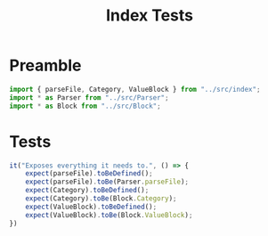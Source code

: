 #+TITLE: Index Tests
#+PROPERTY: header-args    :comments both :tangle ../test/index.test.js

* Preamble

#+begin_src js
import { parseFile, Category, ValueBlock } from "../src/index";
import * as Parser from "../src/Parser";
import * as Block from "../src/Block";
#+end_src

* Tests

#+begin_src js
it("Exposes everything it needs to.", () => {
    expect(parseFile).toBeDefined();
    expect(parseFile).toBe(Parser.parseFile);
    expect(Category).toBeDefined();
    expect(Category).toBe(Block.Category);
    expect(ValueBlock).toBeDefined();
    expect(ValueBlock).toBe(Block.ValueBlock);
})
#+end_src
